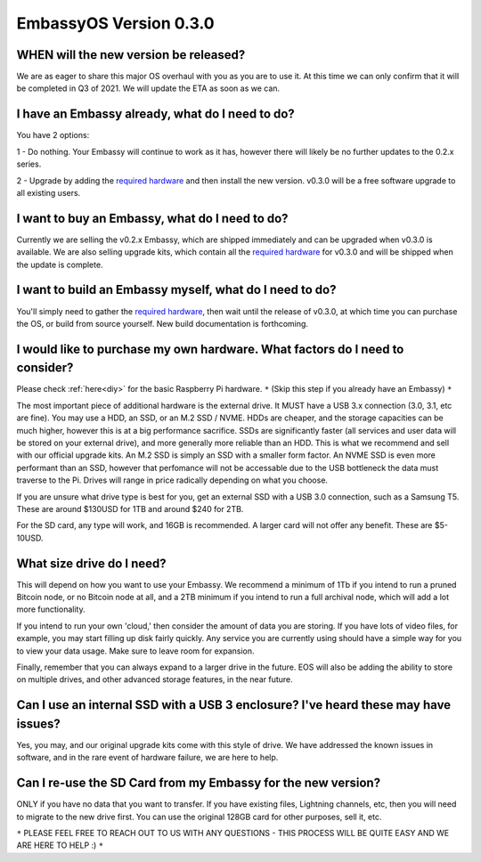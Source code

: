 ***********************
EmbassyOS Version 0.3.0
***********************

WHEN will the new version be released?
--------------------------------------
We are as eager to share this major OS overhaul with you as you are to use it.  At this time we can only confirm that it will be completed in Q3 of 2021.  We will update the ETA as soon as we can.

I have an Embassy already, what do I need to do?
------------------------------------------------
You have 2 options:

1 - Do nothing.  Your Embassy will continue to work as it has, however there will likely be no further updates to the 0.2.x series.

2 - Upgrade by adding the `required hardware <https://start9.com/eos-0.3.0>`_ and then install the new version.  v0.3.0 will be a free software upgrade to all existing users.

I want to buy an Embassy, what do I need to do?
-----------------------------------------------
Currently we are selling the v0.2.x Embassy, which are shipped immediately and can be upgraded when v0.3.0 is available.  We are also selling upgrade kits, which contain all the `required hardware <https://start9.com/eos-0.3.0>`_ for v0.3.0 and will be shipped when the update is complete.

I want to build an Embassy myself, what do I need to do?
--------------------------------------------------------
You'll simply need to gather the `required hardware <https://start9.com/eos-0.3.0>`_, then wait until the release of v0.3.0, at which time you can purchase the OS, or build from source yourself.  New build documentation is forthcoming.

I would like to purchase my own hardware.  What factors do I need to consider?
------------------------------------------------------------------------------
Please check :ref:`here<diy>` for the basic Raspberry Pi hardware. ``*`` (Skip this step if you already have an Embassy) ``*``

The most important piece of additional hardware is the external drive.  It MUST have a USB 3.x connection (3.0, 3.1, etc are fine).  You may use a HDD, an SSD, or an M.2 SSD / NVME.  HDDs are cheaper, and the storage capacities can be much higher, however this is at a big performance sacrifice.  SSDs are significantly faster (all services and user data will be stored on your external drive), and more generally more reliable than an HDD.  This is what we recommend and sell with our official upgrade kits.  An M.2 SSD is simply an SSD with a smaller form factor.  An NVME SSD is even more performant than an SSD, however that perfomance will not be accessable due to the USB bottleneck the data must traverse to the Pi.  Drives will range in price radically depending on what you choose.

If you are unsure what drive type is best for you, get an external SSD with a USB 3.0 connection, such as a Samsung T5.  These are around $130USD for 1TB and around $240 for 2TB.

For the SD card, any type will work, and 16GB is recommended.  A larger card will not offer any benefit.  These are $5-10USD.

What size drive do I need?
--------------------------
This will depend on how you want to use your Embassy.  We recommend a minimum of 1Tb if you intend to run a pruned Bitcoin node, or no Bitcoin node at all, and a 2TB minimum if you intend to run a full archival node, which will add a lot more functionality.

If you intend to run your own 'cloud,' then consider the amount of data you are storing.  If you have lots of video files, for example, you may start filling up disk fairly quickly.  Any service you are currently using should have a simple way for you to view your data usage.  Make sure to leave room for expansion.

Finally, remember that you can always expand to a larger drive in the future.  EOS will also be adding the ability to store on multiple drives, and other advanced storage features, in the near future.

Can I use an internal SSD with a USB 3 enclosure?  I've heard these may have issues?
------------------------------------------------------------------------------------
Yes, you may, and our original upgrade kits come with this style of drive.  We have addressed the known issues in software, and in the rare event of hardware failure, we are here to help.

Can I re-use the SD Card from my Embassy for the new version?
-------------------------------------------------------------
ONLY if you have no data that you want to transfer.  If you have existing files, Lightning channels, etc, then you will need to migrate to the new drive first.  You can use the original 128GB card for other purposes, sell it, etc.

``*`` PLEASE FEEL FREE TO REACH OUT TO US WITH ANY QUESTIONS - THIS PROCESS WILL BE QUITE EASY AND WE ARE HERE TO HELP :) ``*``

